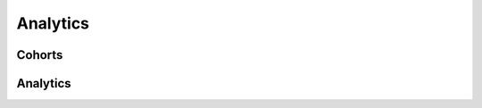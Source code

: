 =========
Analytics
=========

Cohorts
-------

.. http:get:: /api/v1/cohorts/

    **Request example**:

    .. sourcecode:: http

        GET /api/v1/cohorts/ HTTP/1.1

    :query origin_date: fecha de inicio de la semana donde los devices se han creado (eg: 2017-04-11)
    :query target_date: fecha de inicio de la semana donde analizar la actividad de los devices creados (eg: 2017-04-11)

    **Response example**:

    .. sourcecode:: http

        HTTP/1.1 200 OK
        Content-Type: application/json

        {
            "cohort": 9.345
        }

Analytics
---------

.. http:get:: /api/v1/metrics/

    **Request example**:

    .. sourcecode:: http

        GET /api/v1/metrics/ HTTP/1.1

    :query start_datetime: fecha de comienzo (eg: 2017-04-11T00:00:00)
    :query finish_datetime: fecha de fin (eg: 2017-04-15T23:59:59)
    :query days: número de días que pasan entre resultado y resultado
    :query hours: número de horas que pasan entre resultado y resultado
    :query weeks: número de semanas que pasan entre resultado y resultado
    :query minutes: número de minutos que pasan entre resultado y resultado
    :query months: número de meses que pasan entre resultado y resultado
    :query notifications: lista de códigos de notificaciones sobre los que se quiere obtener estadísticas (e.g. ``notifications=MJ6H6Y,OsFKVH``)
    :query kind: filtrar por tipo de notifications, ``manual`` para las manuales y ``automatic`` para las automáticas
    :query accumulated: indicar a ``true`` para que los datos que se muestren sean los totales acumulados hasta la fecha indicada
    :query fields: lista de campos que se quiere incluir en la respuesta, por defecto, se incluyen todos (e.g. ``notifications=unique_devices,accesses,devices,alive_devices,active_devices,notifications,personas,alive_personas``)

    **Response example**:

    .. sourcecode:: http

        HTTP/1.1 200 OK
        Content-Type: application/json

        {
            "results": [
                {
                    "datetime": "2017-05-10T00:00:00",
                    "notifications": 10,
                    "sent_to": 0,
                    "errors_with": 0,
                    "received_by": 0,
                    "skipped": 0,
                    "followed_by": 0,
                    "unique_devices": 0,
                    "devices": 0,
                    "alive_devices": 0,
                    "active_devices": 0,
                    "personas": 0,
                    "alive_personas": 0,
                    "accesses": 0
                }
            ]
        }

